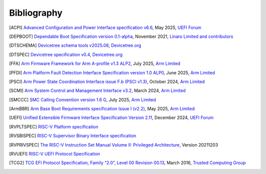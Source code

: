 .. SPDX-License-Identifier: CC-BY-SA-4.0

.. raw:: latex

   \cleardoublepage
   \begingroup
   \renewcommand\chapter[1]{\endgroup}
   \phantomsection

************
Bibliography
************

.. [ACPI] `Advanced Configuration and Power Interface specification v6.6
   <https://uefi.org/sites/default/files/resources/ACPI_Spec_6.6.pdf>`_,
   May 2025, `UEFI Forum <https://uefi.org/>`_

.. [DEPBOOT] `Dependable Boot Specification version 0.1-alpha
   <https://gitlab.com/Linaro/trustedsubstrate/mbfw/uploads/3d0d7d11ca9874dc9115616b418aa330/mbfw.pdf>`_,
   November 2021, `Linaro Limited and contributors <https://www.linaro.org>`_

.. [DTSCHEMA] `Devicetree schema tools v2025.08
   <https://github.com/devicetree-org/dt-schema/releases/tag/v2025.08>`_,
   `Devicetree.org <https://www.devicetree.org/>`_

.. [DTSPEC] `Devicetree specification v0.4
   <https://github.com/devicetree-org/devicetree-specification/releases/tag/v0.4>`_,
   `Devicetree.org <https://www.devicetree.org/>`_

.. [FFA] `Arm Firmware Framework for Arm A-profile v1.3 ALP2
   <https://developer.arm.com/documentation/den0077/m>`_,
   July 2025, `Arm Limited <https://www.arm.com/>`_

.. [PFDI] `Arm Platform Fault Detection Interface Specification version 1.0 ALP0
   <https://developer.arm.com/documentation/110468/1-0alp0>`_,
   June 2025, `Arm Limited <https://www.arm.com/>`_

.. [PSCI] `Arm Power State Coordination Interface issue F.b (PSCI v1.3)
   <https://developer.arm.com/documentation/den0022/fb>`_,
   October 2024, `Arm Limited <https://www.arm.com/>`_

.. [SCMI] `Arm System Control and Management Interface v3.2
   <https://developer.arm.com/documentation/den0056/e>`_,
   March 2024, `Arm Limited <https://www.arm.com/>`_

.. [SMCCC] `SMC Calling Convention version 1.6 G
   <https://developer.arm.com/documentation/den0028/g>`_,
   July 2025, `Arm Limited <https://www.arm.com/>`_

.. [ArmBBR] `Arm Base Boot Requirements specification Issue I (v2.2)
   <https://developer.arm.com/documentation/den0044/i>`_,
   May 2025, `Arm Limited <https://www.arm.com/>`_

.. [UEFI] `Unified Extensible Firmware Interface Specification Version 2.11
   <https://uefi.org/sites/default/files/resources/UEFI_Spec_Final_2.11.pdf>`_,
   December 2024, `UEFI Forum <https://uefi.org/>`_

.. [RVPLTSPEC] `RISC-V Platform specification <https://github.com/riscv/riscv-platform-specs>`_

.. [RVSBISPEC] `RISC-V Supervisor Binary Interface specification
   <https://github.com/riscv-non-isa/riscv-sbi-doc>`_

.. [RVPRIVSPEC] `The RISC-V Instruction Set Manual Volume II: Privileged Architecture
   <https://github.com/riscv/riscv-isa-manual/releases/download/Priv-v1.12/riscv-privileged-20211203.pdf>`_,
   Version 20211203

.. [RVUEFI] `RISC-V UEFI Protocol Specification <https://github.com/riscv-non-isa/riscv-uefi/releases/download/1.0.0/RISCV_UEFI_PROTOCOL-spec.pdf>`_

.. [TCG2] `TCG EFI Protocol Specification, Family “2.0”, Level 00 Revision 00.13
   <https://trustedcomputinggroup.org/wp-content/uploads/EFI-Protocol-Specification-rev13-160330final.pdf>`_,
   March 2016, `Trusted Computing Group <https://trustedcomputinggroup.org/>`_
